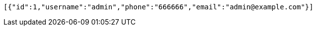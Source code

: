 [source,options="nowrap"]
----
[{"id":1,"username":"admin","phone":"666666","email":"admin@example.com"}]
----